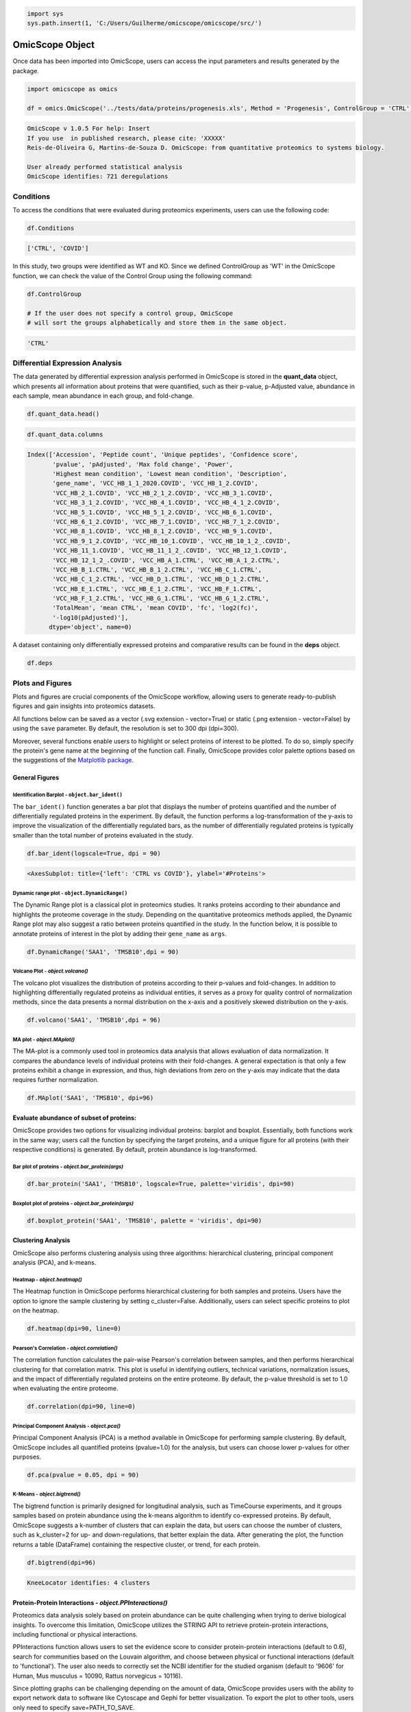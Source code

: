 
.. code-block:: python

   import sys
   sys.path.insert(1, 'C:/Users/Guilherme/omicscope/omicscope/src/')

OmicScope Object
================

Once data has been imported into OmicScope, users can access the input parameters and results generated by the package.

.. code-block:: python

   import omicscope as omics

   df = omics.OmicScope('../tests/data/proteins/progenesis.xls', Method = 'Progenesis', ControlGroup = 'CTRL')

.. code-block::

   OmicScope v 1.0.5 For help: Insert
   If you use  in published research, please cite: 'XXXXX'
   Reis-de-Oliveira G, Martins-de-Souza D. OmicScope: from quantitative proteomics to systems biology.

   User already performed statistical analysis
   OmicScope identifies: 721 deregulations



Conditions
----------

To access the conditions that were evaluated during proteomics experiments, users can use the following code:

.. code-block:: python

   df.Conditions

.. code-block::

   ['CTRL', 'COVID']




In this study, two groups were identified as WT and KO. Since we defined ControlGroup as 'WT' in the OmicScope function, we can check the value of the Control Group using the following command:

.. code-block:: python

   df.ControlGroup

   # If the user does not specify a control group, OmicScope 
   # will sort the groups alphabetically and store them in the same object.

.. code-block::

   'CTRL'




Differential Expression Analysis
--------------------------------

The data generated by differential expression analysis performed in OmicScope is stored in the **quant_data** object, which presents all information about proteins that were quantified, such as their p-value, p-Adjusted value, abundance in each sample, mean abundance in each group, and fold-change. 

.. code-block:: python

   df.quant_data.head()


.. raw:: html

   <div>
   <style scoped>
       .dataframe tbody tr th:only-of-type {
           vertical-align: middle;
       }

       .dataframe tbody tr th {
           vertical-align: top;
       }

       .dataframe thead th {
           text-align: right;
       }
   </style>
   <table border="1" class="dataframe">
     <thead>
       <tr style="text-align: right;">
         <th></th>
         <th>Accession</th>
         <th>Peptide count</th>
         <th>Unique peptides</th>
         <th>Confidence score</th>
         <th>pvalue</th>
         <th>pAdjusted</th>
         <th>Max fold change</th>
         <th>Power</th>
         <th>Highest mean condition</th>
         <th>Lowest mean condition</th>
         <th>...</th>
         <th>VCC_HB_F_1.CTRL</th>
         <th>VCC_HB_F_1_2.CTRL</th>
         <th>VCC_HB_G_1.CTRL</th>
         <th>VCC_HB_G_1_2.CTRL</th>
         <th>TotalMean</th>
         <th>mean CTRL</th>
         <th>mean COVID</th>
         <th>fc</th>
         <th>log2(fc)</th>
         <th>-log10(pAdjusted)</th>
       </tr>
     </thead>
     <tbody>
       <tr>
         <th>0</th>
         <td>P0DJI8</td>
         <td>1</td>
         <td>1</td>
         <td>6.8809</td>
         <td>0.000000e+00</td>
         <td>0.000000</td>
         <td>2.192654</td>
         <td>1.000000</td>
         <td>COVID</td>
         <td>CTRL</td>
         <td>...</td>
         <td>12731.691404</td>
         <td>13233.853968</td>
         <td>15059.764993</td>
         <td>12423.510364</td>
         <td>2.387711e+04</td>
         <td>13618.731398</td>
         <td>2.986117e+04</td>
         <td>2.192654</td>
         <td>1.132678</td>
         <td>inf</td>
       </tr>
       <tr>
         <th>1</th>
         <td>P63313</td>
         <td>2</td>
         <td>0</td>
         <td>24.1939</td>
         <td>0.000000e+00</td>
         <td>0.000000</td>
         <td>3.823799</td>
         <td>1.000000</td>
         <td>COVID</td>
         <td>CTRL</td>
         <td>...</td>
         <td>17326.752285</td>
         <td>20652.845491</td>
         <td>14966.798526</td>
         <td>13492.881514</td>
         <td>4.194799e+04</td>
         <td>15070.491165</td>
         <td>5.762653e+04</td>
         <td>3.823799</td>
         <td>1.935007</td>
         <td>inf</td>
       </tr>
       <tr>
         <th>2</th>
         <td>P03886</td>
         <td>3</td>
         <td>0</td>
         <td>24.0213</td>
         <td>1.299387e-07</td>
         <td>0.000041</td>
         <td>1.386199</td>
         <td>0.999998</td>
         <td>CTRL</td>
         <td>COVID</td>
         <td>...</td>
         <td>122412.705135</td>
         <td>115490.657307</td>
         <td>136493.069796</td>
         <td>143254.473213</td>
         <td>9.672463e+04</td>
         <td>117378.518567</td>
         <td>8.467654e+04</td>
         <td>0.721397</td>
         <td>-0.471134</td>
         <td>4.390512</td>
       </tr>
       <tr>
         <th>3</th>
         <td>Q9BSM1</td>
         <td>2</td>
         <td>2</td>
         <td>12.2670</td>
         <td>5.516988e-07</td>
         <td>0.000105</td>
         <td>1.726615</td>
         <td>0.999984</td>
         <td>COVID</td>
         <td>CTRL</td>
         <td>...</td>
         <td>16792.299671</td>
         <td>17921.537559</td>
         <td>21259.563932</td>
         <td>23265.526938</td>
         <td>3.388698e+04</td>
         <td>23227.525099</td>
         <td>4.010499e+04</td>
         <td>1.726615</td>
         <td>0.787946</td>
         <td>3.979791</td>
       </tr>
       <tr>
         <th>4</th>
         <td>O94819</td>
         <td>32</td>
         <td>16</td>
         <td>190.5708</td>
         <td>5.575815e-07</td>
         <td>0.000105</td>
         <td>1.245223</td>
         <td>0.999984</td>
         <td>COVID</td>
         <td>CTRL</td>
         <td>...</td>
         <td>770950.278605</td>
         <td>798518.655465</td>
         <td>847853.002726</td>
         <td>836297.424534</td>
         <td>1.025731e+06</td>
         <td>888172.927691</td>
         <td>1.105973e+06</td>
         <td>1.245223</td>
         <td>0.316404</td>
         <td>3.979791</td>
       </tr>
     </tbody>
   </table>
   <p>5 rows × 56 columns</p>
   </div>


.. code-block:: python

   df.quant_data.columns

.. code-block::

   Index(['Accession', 'Peptide count', 'Unique peptides', 'Confidence score',
          'pvalue', 'pAdjusted', 'Max fold change', 'Power',
          'Highest mean condition', 'Lowest mean condition', 'Description',
          'gene_name', 'VCC_HB_1_1_2020.COVID', 'VCC_HB_1_2.COVID',
          'VCC_HB_2_1.COVID', 'VCC_HB_2_1_2.COVID', 'VCC_HB_3_1.COVID',
          'VCC_HB_3_1_2.COVID', 'VCC_HB_4_1.COVID', 'VCC_HB_4_1_2.COVID',
          'VCC_HB_5_1.COVID', 'VCC_HB_5_1_2.COVID', 'VCC_HB_6_1.COVID',
          'VCC_HB_6_1_2.COVID', 'VCC_HB_7_1.COVID', 'VCC_HB_7_1_2.COVID',
          'VCC_HB_8_1.COVID', 'VCC_HB_8_1_2.COVID', 'VCC_HB_9_1.COVID',
          'VCC_HB_9_1_2.COVID', 'VCC_HB_10_1.COVID', 'VCC_HB_10_1_2_.COVID',
          'VCC_HB_11_1.COVID', 'VCC_HB_11_1_2_.COVID', 'VCC_HB_12_1.COVID',
          'VCC_HB_12_1_2_.COVID', 'VCC_HB_A_1.CTRL', 'VCC_HB_A_1_2.CTRL',
          'VCC_HB_B_1.CTRL', 'VCC_HB_B_1_2.CTRL', 'VCC_HB_C_1.CTRL',
          'VCC_HB_C_1_2.CTRL', 'VCC_HB_D_1.CTRL', 'VCC_HB_D_1_2.CTRL',
          'VCC_HB_E_1.CTRL', 'VCC_HB_E_1_2.CTRL', 'VCC_HB_F_1.CTRL',
          'VCC_HB_F_1_2.CTRL', 'VCC_HB_G_1.CTRL', 'VCC_HB_G_1_2.CTRL',
          'TotalMean', 'mean CTRL', 'mean COVID', 'fc', 'log2(fc)',
          '-log10(pAdjusted)'],
         dtype='object', name=0)




A dataset containing only differentially expressed proteins and comparative results can be found in the **deps** object.

.. code-block:: python

   df.deps


.. raw:: html

   <div>
   <style scoped>
       .dataframe tbody tr th:only-of-type {
           vertical-align: middle;
       }

       .dataframe tbody tr th {
           vertical-align: top;
       }

       .dataframe thead th {
           text-align: right;
       }
   </style>
   <table border="1" class="dataframe">
     <thead>
       <tr style="text-align: right;">
         <th></th>
         <th>gene_name</th>
         <th>Accession</th>
         <th>pAdjusted</th>
         <th>-log10(pAdjusted)</th>
         <th>log2(fc)</th>
       </tr>
     </thead>
     <tbody>
       <tr>
         <th>0</th>
         <td>SAA1</td>
         <td>P0DJI8</td>
         <td>0.000000</td>
         <td>inf</td>
         <td>1.132678</td>
       </tr>
       <tr>
         <th>1</th>
         <td>TMSB10</td>
         <td>P63313</td>
         <td>0.000000</td>
         <td>inf</td>
         <td>1.935007</td>
       </tr>
       <tr>
         <th>2</th>
         <td>MT-ND1</td>
         <td>P03886</td>
         <td>0.000041</td>
         <td>4.390512</td>
         <td>-0.471134</td>
       </tr>
       <tr>
         <th>3</th>
         <td>PCGF1</td>
         <td>Q9BSM1</td>
         <td>0.000105</td>
         <td>3.979791</td>
         <td>0.787946</td>
       </tr>
       <tr>
         <th>4</th>
         <td>KBTBD11</td>
         <td>O94819</td>
         <td>0.000105</td>
         <td>3.979791</td>
         <td>0.316404</td>
       </tr>
       <tr>
         <th>...</th>
         <td>...</td>
         <td>...</td>
         <td>...</td>
         <td>...</td>
         <td>...</td>
       </tr>
       <tr>
         <th>730</th>
         <td>NDUFAF4</td>
         <td>Q9P032</td>
         <td>0.049305</td>
         <td>1.307110</td>
         <td>-0.309369</td>
       </tr>
       <tr>
         <th>731</th>
         <td>HPCAL1</td>
         <td>P37235</td>
         <td>0.049335</td>
         <td>1.306847</td>
         <td>0.273795</td>
       </tr>
       <tr>
         <th>732</th>
         <td>METTL7A</td>
         <td>Q9H8H3</td>
         <td>0.049393</td>
         <td>1.306333</td>
         <td>0.432424</td>
       </tr>
       <tr>
         <th>733</th>
         <td>NDEL1</td>
         <td>Q9GZM8</td>
         <td>0.049710</td>
         <td>1.303558</td>
         <td>0.191609</td>
       </tr>
       <tr>
         <th>734</th>
         <td>TKFC</td>
         <td>Q3LXA3</td>
         <td>0.049777</td>
         <td>1.302972</td>
         <td>0.248767</td>
       </tr>
     </tbody>
   </table>
   <p>721 rows × 5 columns</p>
   </div>


Plots and Figures
-----------------

Plots and figures are crucial components of the OmicScope workflow, allowing users to generate ready-to-publish figures and gain insights into proteomics datasets.

All functions below can be saved as a vector (.svg extension - vector=True) or static (.png extension - vector=False) by using the ``save`` parameter. By default, the resolution is set to 300 dpi (dpi=300).

Moreover, several functions enable users to highlight or select proteins of interest to be plotted. To do so, simply specify the protein's gene name at the beginning of the function call. Finally, OmicScope provides color palette options based on the suggestions of the `Matplotlib package <https://matplotlib.org/stable/tutorials/colors/colormaps.html>`_.

General Figures
^^^^^^^^^^^^^^^

Identification Barplot - ``object.bar_ident()``
~~~~~~~~~~~~~~~~~~~~~~~~~~~~~~~~~~~~~~~~~~~~~~~~~~~

The ``bar_ident()`` function generates a bar plot that displays the number of proteins quantified and the number of differentially regulated proteins in the experiment. By default, the function performs a log-transformation of the y-axis to improve the visualization of the differentially regulated bars, as the number of differentially regulated proteins is typically smaller than the total number of proteins evaluated in the study.

.. code-block:: python

   df.bar_ident(logscale=True, dpi = 90)


.. image:: omicscope_files/omicscope_15_0.png
   :target: omicscope_files/omicscope_15_0.png
   :alt: png


.. code-block::

   <AxesSubplot: title={'left': 'CTRL vs COVID'}, ylabel='#Proteins'>




Dynamic range plot - ``object.DynamicRange()``
~~~~~~~~~~~~~~~~~~~~~~~~~~~~~~~~~~~~~~~~~~~~~~~~~~

The Dynamic Range plot is a classical plot in proteomics studies. It ranks proteins according to their abundance and highlights the proteome coverage in the study. Depending on the quantitative proteomics methods applied, the Dynamic Range plot may also suggest a ratio between proteins quantified in the study. In the function below, it is possible to annotate proteins of interest in the plot by adding their ``gene_name`` as ``args``.

.. code-block:: python

   df.DynamicRange('SAA1', 'TMSB10',dpi = 90)


.. image:: omicscope_files/omicscope_17_0.png
   :target: omicscope_files/omicscope_17_0.png
   :alt: png


Volcano Plot - *object.volcano()*
~~~~~~~~~~~~~~~~~~~~~~~~~~~~~~~~~~~~~

The volcano plot visualizes the distribution of proteins according to their p-values and fold-changes. In addition to highlighting differentially regulated proteins as individual entities, it serves as a proxy for quality control of normalization methods, since the data presents a normal distribution on the x-axis and a positively skewed distribution on the y-axis.

.. code-block:: python

   df.volcano('SAA1', 'TMSB10',dpi = 96)


.. image:: omicscope_files/omicscope_19_0.png
   :target: omicscope_files/omicscope_19_0.png
   :alt: png


MA plot - *object.MAplot()*
~~~~~~~~~~~~~~~~~~~~~~~~~~~~~~~

The MA-plot is a commonly used tool in proteomics data analysis that allows evaluation of data normalization. It compares the abundance levels of individual proteins with their fold-changes. A general expectation is that only a few proteins exhibit a change in expression, and thus, high deviations from zero on the y-axis may indicate that the data requires further normalization.

.. code-block:: python

   df.MAplot('SAA1', 'TMSB10', dpi=96)


.. image:: omicscope_files/omicscope_21_0.png
   :target: omicscope_files/omicscope_21_0.png
   :alt: png


Evaluate abundance of subset of proteins:
^^^^^^^^^^^^^^^^^^^^^^^^^^^^^^^^^^^^^^^^^

OmicScope provides two options for visualizing individual proteins: barplot and boxplot. Essentially, both functions work in the same way; users call the function by specifying the target proteins, and a unique figure for all proteins (with their respective conditions) is generated. By default, protein abundance is log-transformed.

Bar plot of proteins - *object.bar_protein(args)*
~~~~~~~~~~~~~~~~~~~~~~~~~~~~~~~~~~~~~~~~~~~~~~~~~~~~~

.. code-block:: python

   df.bar_protein('SAA1', 'TMSB10', logscale=True, palette='viridis', dpi=90)


.. image:: omicscope_files/omicscope_23_0.png
   :target: omicscope_files/omicscope_23_0.png
   :alt: png


Boxplot plot of proteins - *object.bar_protein(args)*
~~~~~~~~~~~~~~~~~~~~~~~~~~~~~~~~~~~~~~~~~~~~~~~~~~~~~~~~~

.. code-block:: python

   df.boxplot_protein('SAA1', 'TMSB10', palette = 'viridis', dpi=90)


.. image:: omicscope_files/omicscope_25_0.png
   :target: omicscope_files/omicscope_25_0.png
   :alt: png


Clustering Analysis
^^^^^^^^^^^^^^^^^^^

OmicScope also performs clustering analysis using three algorithms: hierarchical clustering, principal component analysis (PCA), and k-means. 

Heatmap - *object.heatmap()*
~~~~~~~~~~~~~~~~~~~~~~~~~~~~~~~~

The Heatmap function in OmicScope performs hierarchical clustering for both samples and proteins. Users have the option to ignore the sample clustering by setting c_cluster=False. Additionally, users can select specific proteins to plot on the heatmap.

.. code-block:: python

   df.heatmap(dpi=90, line=0)


.. image:: omicscope_files/omicscope_28_0.png
   :target: omicscope_files/omicscope_28_0.png
   :alt: png


Pearson's Correlation - *object.correlation()*
~~~~~~~~~~~~~~~~~~~~~~~~~~~~~~~~~~~~~~~~~~~~~~~~~~

The correlation function calculates the pair-wise Pearson's correlation between samples, and then performs hierarchical clustering for that correlation matrix. This plot is useful in identifying outliers, technical variations, normalization issues, and the impact of differentially regulated proteins on the entire proteome. By default, the p-value threshold is set to 1.0 when evaluating the entire proteome.

.. code-block:: python

   df.correlation(dpi=90, line=0)


.. image:: omicscope_files/omicscope_30_0.png
   :target: omicscope_files/omicscope_30_0.png
   :alt: png


Principal Component Analysis - *object.pca()*
~~~~~~~~~~~~~~~~~~~~~~~~~~~~~~~~~~~~~~~~~~~~~~~~~

Principal Component Analysis (PCA) is a method available in OmicScope for performing sample clustering. By default, OmicScope includes all quantified proteins (pvalue=1.0) for the analysis, but users can choose lower p-values for other purposes.

.. code-block:: python

   df.pca(pvalue = 0.05, dpi = 90)


.. image:: omicscope_files/omicscope_32_0.png
   :target: omicscope_files/omicscope_32_0.png
   :alt: png


K-Means - *object.bigtrend()*
~~~~~~~~~~~~~~~~~~~~~~~~~~~~~~~~~

The bigtrend function is primarily designed for longitudinal analysis, such as TimeCourse experiments, and it groups samples based on protein abundance using the k-means algorithm to identify co-expressed proteins. By default, OmicScope suggests a k-number of clusters that can explain the data, but users can choose the number of clusters, such as k_cluster=2 for up- and down-regulations, that better explain the data. After generating the plot, the function returns a table (DataFrame) containing the respective cluster, or trend, for each protein.

.. code-block:: python

   df.bigtrend(dpi=96)

.. code-block::

   KneeLocator identifies: 4 clusters






.. image:: omicscope_files/omicscope_34_1.png
   :target: omicscope_files/omicscope_34_1.png
   :alt: png



.. raw:: html

   <div>
   <style scoped>
       .dataframe tbody tr th:only-of-type {
           vertical-align: middle;
       }

       .dataframe tbody tr th {
           vertical-align: top;
       }

       .dataframe thead th {
           text-align: right;
       }
   </style>
   <table border="1" class="dataframe">
     <thead>
       <tr style="text-align: right;">
         <th></th>
         <th>Accession</th>
         <th>cluster</th>
         <th>sample</th>
         <th>value</th>
         <th>Condition</th>
         <th>gene_name</th>
       </tr>
     </thead>
     <tbody>
       <tr>
         <th>0</th>
         <td>P0DJI8</td>
         <td>1</td>
         <td>COVID-1</td>
         <td>0.708253</td>
         <td>COVID</td>
         <td>SAA1</td>
       </tr>
       <tr>
         <th>1</th>
         <td>P63313</td>
         <td>1</td>
         <td>COVID-1</td>
         <td>1.073007</td>
         <td>COVID</td>
         <td>TMSB10</td>
       </tr>
       <tr>
         <th>2</th>
         <td>P03886</td>
         <td>0</td>
         <td>COVID-1</td>
         <td>0.296643</td>
         <td>COVID</td>
         <td>MT-ND1</td>
       </tr>
       <tr>
         <th>3</th>
         <td>Q9BSM1</td>
         <td>2</td>
         <td>COVID-1</td>
         <td>-0.565035</td>
         <td>COVID</td>
         <td>PCGF1</td>
       </tr>
       <tr>
         <th>4</th>
         <td>O94819</td>
         <td>2</td>
         <td>COVID-1</td>
         <td>0.030960</td>
         <td>COVID</td>
         <td>KBTBD11</td>
       </tr>
       <tr>
         <th>...</th>
         <td>...</td>
         <td>...</td>
         <td>...</td>
         <td>...</td>
         <td>...</td>
         <td>...</td>
       </tr>
       <tr>
         <th>27393</th>
         <td>Q9P032</td>
         <td>0</td>
         <td>CTRL-14</td>
         <td>1.395631</td>
         <td>CTRL</td>
         <td>NDUFAF4</td>
       </tr>
       <tr>
         <th>27394</th>
         <td>P37235</td>
         <td>3</td>
         <td>CTRL-14</td>
         <td>-0.317758</td>
         <td>CTRL</td>
         <td>HPCAL1</td>
       </tr>
       <tr>
         <th>27395</th>
         <td>Q9H8H3</td>
         <td>2</td>
         <td>CTRL-14</td>
         <td>-0.827069</td>
         <td>CTRL</td>
         <td>METTL7A</td>
       </tr>
       <tr>
         <th>27396</th>
         <td>Q9GZM8</td>
         <td>1</td>
         <td>CTRL-14</td>
         <td>-0.758909</td>
         <td>CTRL</td>
         <td>NDEL1</td>
       </tr>
       <tr>
         <th>27397</th>
         <td>Q3LXA3</td>
         <td>2</td>
         <td>CTRL-14</td>
         <td>-1.128265</td>
         <td>CTRL</td>
         <td>TKFC</td>
       </tr>
     </tbody>
   </table>
   <p>27398 rows × 6 columns</p>
   </div>


Protein-Protein Interactions - *object.PPInteractions()*
^^^^^^^^^^^^^^^^^^^^^^^^^^^^^^^^^^^^^^^^^^^^^^^^^^^^^^^^^^^^

Proteomics data analysis solely based on protein abundance can be quite challenging when trying to derive biological insights. To overcome this limitation, OmicScope utilizes the STRING API to retrieve protein-protein interactions, including functional or physical interactions.

PPInteractions function allows users to set the evidence score to consider protein-protein interactions (default to 0.6), search for communities based on the Louvain algorithm, and choose between physical or functional interactions (default to 'functional'). The user also needs to correctly set the NCBI identifier for the studied organism (default to '9606' for Human, Mus musculus = 10090, Rattus norvegicus = 10116).

Since plotting graphs can be challenging depending on the amount of data, OmicScope provides users with the ability to export network data to software like Cytoscape and Gephi for better visualization. To export the plot to other tools, users only need to specify save=PATH_TO_SAVE.

.. code-block:: python

   df.PPInteractions(dpi=96,)

.. code-block::

   <networkx.classes.graph.Graph at 0x22a28c89650>







.. image:: omicscope_files/omicscope_36_1.png
   :target: omicscope_files/omicscope_36_1.png
   :alt: png


